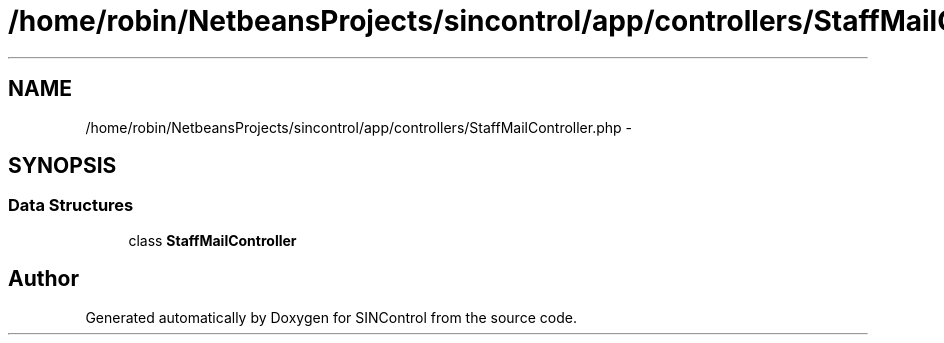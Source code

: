 .TH "/home/robin/NetbeansProjects/sincontrol/app/controllers/StaffMailController.php" 3 "Thu May 21 2015" "SINControl" \" -*- nroff -*-
.ad l
.nh
.SH NAME
/home/robin/NetbeansProjects/sincontrol/app/controllers/StaffMailController.php \- 
.SH SYNOPSIS
.br
.PP
.SS "Data Structures"

.in +1c
.ti -1c
.RI "class \fBStaffMailController\fP"
.br
.in -1c
.SH "Author"
.PP 
Generated automatically by Doxygen for SINControl from the source code\&.
